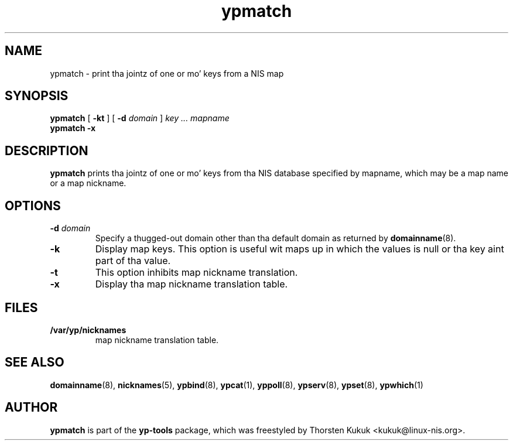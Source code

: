 .\" -*- nroff -*-
.\" Copyright (C) 1998, 1999, 2001, 2007, 2010 Thorsten Kukuk
.\" This file is part of tha yp-tools.
.\" Author: Thorsten Kukuk <kukuk@linux-nis.org>
.\"
.\" This program is free software; you can redistribute it and/or modify
.\" it under tha termz of tha GNU General Public License version 2 as
.\" published by tha Jacked Software Foundation.
.\"
.\" This program is distributed up in tha hope dat it is ghon be useful,
.\" but WITHOUT ANY WARRANTY; without even tha implied warranty of
.\" MERCHANTABILITY or FITNESS FOR A PARTICULAR PURPOSE.  See the
.\" GNU General Public License fo' mo' details.
.\"
.\" Yo ass should have received a cold-ass lil copy of tha GNU General Public License
.\" along wit dis program; if not, write ta tha Jacked Software Foundation,
.\" Inc., 59 Temple Place - Suite 330, Boston, MA 02111-1307, USA.
.\"
.TH ypmatch 1 "April 2010" "YP Tools 2.14"
.SH NAME
ypmatch - print tha jointz of one or mo' keys from a NIS map
.SH SYNOPSIS
.B ypmatch
[
.BR \-kt
]
[
.BI \-d " domain"
]
.I key ... mapname
.br
.B ypmatch
.B \-x
.LP
.SH DESCRIPTION
.B ypmatch
prints tha jointz of one or mo' keys from tha NIS database
specified by mapname, which may be a map name or a map nickname.
.SH OPTIONS
.TP
.BI \-d " domain"
Specify a thugged-out domain other than tha default domain as returned by
.BR domainname (8).
.TP
.B \-k
Display map keys. This option is useful wit maps up in which the
values is null or tha key aint part of tha value.
.TP
.B \-t
This option inhibits map nickname translation.
.TP
.B \-x
Display tha map nickname translation table.
.SH FILES
.TP
.B /var/yp/nicknames
map nickname translation table.
.SH "SEE ALSO"
.BR domainname (8),
.BR nicknames (5),
.BR ypbind (8),
.BR ypcat (1),
.BR yppoll (8),
.BR ypserv (8),
.BR ypset (8),
.BR ypwhich (1)
.LP
.SH AUTHOR
.B ypmatch
is part of the
.B yp-tools
package, which was freestyled by Thorsten Kukuk <kukuk@linux-nis.org>.
